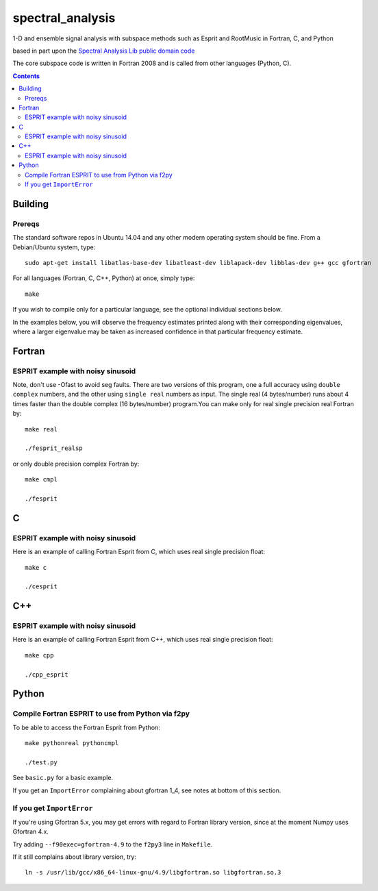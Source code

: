=================
spectral_analysis
=================
1-D and ensemble signal analysis with subspace methods such as Esprit and RootMusic in Fortran, C, and Python

based in part upon the `Spectral Analysis Lib public domain code <https://github.com/vincentchoqueuse/spectral_analysis_project>`_

The core subspace code is written in Fortran 2008 and is called from other languages (Python, C).

.. contents::

Building
========

Prereqs
-------
The standard software repos in Ubuntu 14.04 and any other modern operating system should be fine. From a Debian/Ubuntu system, type::

    sudo apt-get install libatlas-base-dev libatleast-dev liblapack-dev libblas-dev g++ gcc gfortran


For all languages (Fortran, C, C++, Python) at once, simply type::

    make

If you wish to compile only for a particular language, see the optional individual sections below.


In the examples below, you will observe the frequency estimates printed along with their corresponding eigenvalues, where a larger eigenvalue may be taken as increased confidence in that particular frequency estimate.

Fortran
=======

ESPRIT example with noisy sinusoid
----------------------------------
Note, don't use -Ofast to avoid seg faults. There are two versions of this program, one a full accuracy using ``double complex`` numbers, and the other using ``single real`` numbers as input. The single real (4 bytes/number) runs about 4 times faster than the double complex (16 bytes/number) program.You can make only for real single precision real Fortran by::

    make real

    ./fesprit_realsp

or only double precision complex Fortran by::

    make cmpl

    ./fesprit


C
=

ESPRIT example with noisy sinusoid
----------------------------------
Here is an example of calling Fortran Esprit from C, which uses real single precision float::

  make c

  ./cesprit

C++
===
ESPRIT example with noisy sinusoid
----------------------------------
Here is an example of calling Fortran Esprit from C++, which uses real single precision float::

  make cpp

  ./cpp_esprit


Python
======

Compile Fortran ESPRIT to use from Python via f2py
--------------------------------------------------
To be able to access the Fortran Esprit from Python::

   make pythonreal pythoncmpl
  
   ./test.py

See ``basic.py`` for a basic example.

If you get an ``ImportError`` complaining about gfortran 1_4, see notes at bottom of this section.


If you get ``ImportError``
---------------------------
If you're using Gfortran 5.x, you may get errors with regard to Fortran library version,
since at the moment Numpy uses Gfortran 4.x.

Try adding ``--f90exec=gfortran-4.9`` to the ``f2py3`` line in ``Makefile``.

If it still complains about library version, try::

    ln -s /usr/lib/gcc/x86_64-linux-gnu/4.9/libgfortran.so libgfortran.so.3


